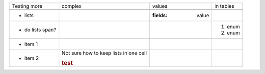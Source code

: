
================= ===================== =============== ===================
Testing more      complex               values          in tables
----------------- --------------------- --------------- -------------------
.. comments
- lists                                 :fields: value
- do lists span?                                        1. enum
                                                        2. enum
                  .. class:: test
* item 1
* item 2          Not sure how to keep 
                  lists in one cell

                  .. rubric:: test

================= ===================== =============== ===================



